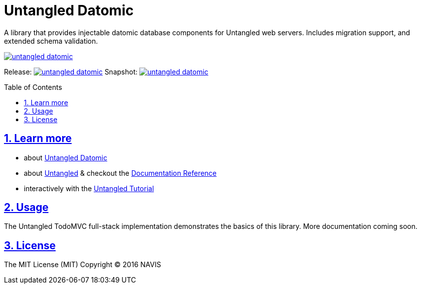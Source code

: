 = Untangled Datomic
:source-highlighter: coderay
:source-language: clojure
:toc:
:toc-placement: preamble
:sectlinks:
:sectanchors:
:sectnums:

A library that provides injectable datomic database components for Untangled web servers. Includes
migration support, and extended schema validation.

image:https://img.shields.io/clojars/v/navis/untangled-datomic.svg[link=https://clojars.org/navis/untangled-datomic]

Release: image:https://api.travis-ci.org/untangled-web/untangled-datomic.svg?branch=master[link=https://github.com/untangled-web/untangled-datomic/tree/master]
Snapshot: image:https://api.travis-ci.org/untangled-web/untangled-datomic.svg?branch=develop[link=https://github.com/untangled-web/untangled-datomic/tree/develop]

== Learn more
- about link:docs/index.adoc#untangled-datomic-docs[Untangled Datomic]
- about link:http://untangled-web.github.io/untangled/index.html[Untangled] & checkout the link:http://untangled-web.github.io/untangled/index.html[Documentation Reference]
- interactively with the link:http://untangled-web.github.io/untangled/tutorial.html[Untangled Tutorial]

## Usage

The Untangled TodoMVC full-stack implementation demonstrates the basics of this library. More documentation
coming soon.

## License

The MIT License (MIT)
Copyright © 2016 NAVIS

